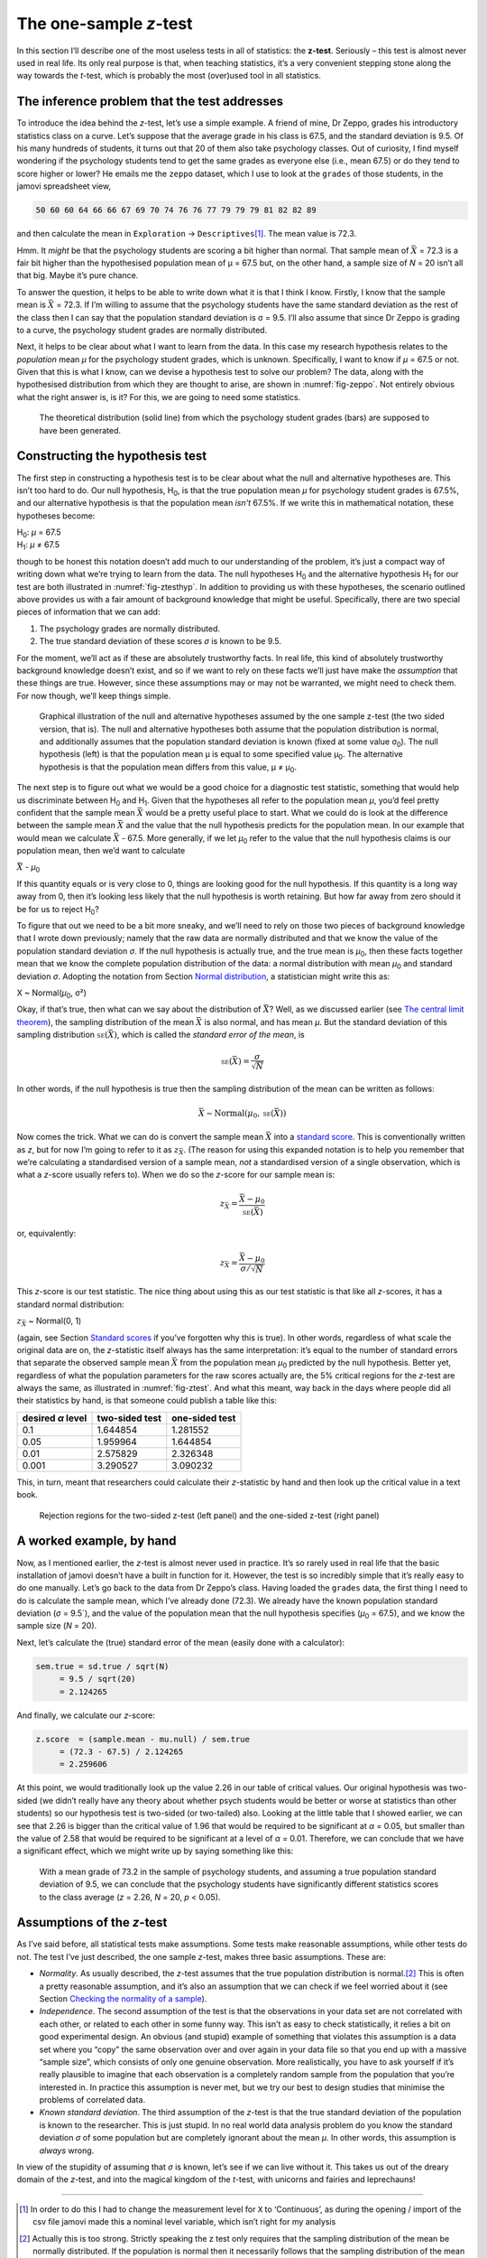 .. sectionauthor:: `Danielle J. Navarro <https://djnavarro.net/>`_ and `David R. Foxcroft <https://www.davidfoxcroft.com/>`_

The one-sample *z*-test
-----------------------

In this section I’ll describe one of the most useless tests in all of
statistics: the **z-test**. Seriously – this test is almost
never used in real life. Its only real purpose is that, when teaching
statistics, it’s a very convenient stepping stone along the way towards
the *t*-test, which is probably the most (over)used tool in all
statistics.

The inference problem that the test addresses
~~~~~~~~~~~~~~~~~~~~~~~~~~~~~~~~~~~~~~~~~~~~~

To introduce the idea behind the *z*-test, let’s use a simple
example. A friend of mine, Dr Zeppo, grades his introductory statistics
class on a curve. Let’s suppose that the average grade in his class is
67.5, and the standard deviation is 9.5. Of his many hundreds of
students, it turns out that 20 of them also take psychology classes. Out
of curiosity, I find myself wondering if the psychology students tend to
get the same grades as everyone else (i.e., mean 67.5) or do they tend
to score higher or lower? He emails me the ``zeppo`` dataset, which I
use to look at the ``grades`` of those students, in the jamovi
spreadsheet view,

.. code-block::

   50 60 60 64 66 66 67 69 70 74 76 76 77 79 79 79 81 82 82 89

and then calculate the mean in ``Exploration`` → ``Descriptives``\ [#]_. The
mean value is 72.3.

Hmm. It *might* be that the psychology students are scoring a bit higher than
normal. That sample mean of :math:`\bar{X}` = 72.3 is a fair bit higher than
the hypothesised population mean of µ = 67.5 but, on the other hand, a sample
size of *N* = 20 isn’t all that big. Maybe it’s pure chance.

To answer the question, it helps to be able to write down what it is
that I think I know. Firstly, I know that the sample mean is
:math:`\bar{X}` = 72.3. If I’m willing to assume that the psychology
students have the same standard deviation as the rest of the class then
I can say that the population standard deviation is σ = 9.5. I’ll also assume
that since Dr Zeppo is grading to a curve, the psychology student grades are
normally distributed.

Next, it helps to be clear about what I want to learn from the data. In
this case my research hypothesis relates to the *population* mean *µ* for the
psychology student grades, which is unknown. Specifically, I want to know if
*µ* = 67.5 or not. Given that this is what I know, can we devise a hypothesis
test to solve our problem? The data, along with the hypothesised distribution
from which they are thought to arise, are shown in :numref:`fig-zeppo`. Not
entirely obvious what the right answer is, is it? For this, we are going to
need some statistics.

.. ----------------------------------------------------------------------------

.. _fig-zeppo:
.. figure:: ../_images/lsj_Zeppo.*
   :alt: Theoretical and empirical distribution of student grades

   The theoretical distribution (solid line) from which the psychology student
   grades (bars) are supposed to have been generated.
   
.. ----------------------------------------------------------------------------

Constructing the hypothesis test
~~~~~~~~~~~~~~~~~~~~~~~~~~~~~~~~

The first step in constructing a hypothesis test is to be clear about
what the null and alternative hypotheses are. This isn’t too hard to do.
Our null hypothesis, H\ :sub:`0`, is that the true population mean
*µ* for psychology student grades is 67.5%, and our alternative
hypothesis is that the population mean *isn’t* 67.5%. If we write this
in mathematical notation, these hypotheses become:

| H\ :sub:`0`: *µ* = 67.5
| H\ :sub:`1`: *µ* ≠ 67.5

though to be honest this notation doesn’t add much to our understanding
of the problem, it’s just a compact way of writing down what we’re
trying to learn from the data. The null hypotheses H\ :sub:`0` and the
alternative hypothesis H\ :sub:`1` for our test are both illustrated in
:numref:`fig-ztesthyp`. In addition to providing us
with these hypotheses, the scenario outlined above provides us with a
fair amount of background knowledge that might be useful. Specifically,
there are two special pieces of information that we can add:

#. The psychology grades are normally distributed.

#. The true standard deviation of these scores *σ* is known
   to be 9.5.

For the moment, we’ll act as if these are absolutely trustworthy facts.
In real life, this kind of absolutely trustworthy background knowledge
doesn’t exist, and so if we want to rely on these facts we’ll just have
make the *assumption* that these things are true. However, since these
assumptions may or may not be warranted, we might need to check them.
For now though, we’ll keep things simple.

.. ----------------------------------------------------------------------------

.. _fig-ztesthyp:
.. figure:: ../_images/lsj_oneSampleZTestHyp.*
   :alt: One-sample z-test: Illustration of the null and alternative hypotheses

   Graphical illustration of the null and alternative hypotheses assumed by the
   one sample z-test (the two sided version, that is). The null and alternative
   hypotheses both assume that the population distribution is normal, and
   additionally assumes that the population standard deviation is known (fixed
   at some value σ\ :sub:`0`\). The null hypothesis (left) is that the
   population mean μ is equal to some specified value μ\ :sub:`0`. The
   alternative hypothesis is that the population mean differs from this value,
   μ ≠ μ\ :sub:`0`.

.. ----------------------------------------------------------------------------

The next step is to figure out what we would be a good choice for a
diagnostic test statistic, something that would help us discriminate
between H\ :sub:`0` and H\ :sub:`1`. Given that the hypotheses all refer
to the population mean *µ*, you’d feel pretty confident that the
sample mean :math:`\bar{X}` would be a pretty useful place to start.
What we could do is look at the difference between the sample mean
:math:`\bar{X}` and the value that the null hypothesis predicts for the
population mean. In our example that would mean we calculate
:math:`\bar{X}` - 67.5. More generally, if we let *µ*\ :sub:`0` refer to
the value that the null hypothesis claims is our population mean, then
we’d want to calculate

| :math:`\bar{X}` - *µ*\ :sub:`0`

If this quantity equals or is very close to 0, things are looking good
for the null hypothesis. If this quantity is a long way away from 0,
then it’s looking less likely that the null hypothesis is worth
retaining. But how far away from zero should it be for us to reject
H\ :sub:`0`?

To figure that out we need to be a bit more sneaky, and we’ll need to
rely on those two pieces of background knowledge that I wrote down
previously; namely that the raw data are normally distributed and that
we know the value of the population standard deviation *σ*.
If the null hypothesis is actually true, and the true mean is
*µ*\ :sub:`0`, then these facts together mean that we know the complete
population distribution of the data: a normal distribution with mean *µ*\ :sub:`0`
and standard deviation *σ*. Adopting the notation from Section
`Normal distribution <Ch07_Probability_5.html#the-normal-distribution>`__,
a statistician might write this as:

| X ~ Normal(*µ*\ :sub:`0`, σ²)

Okay, if that’s true, then what can we say about the distribution of
:math:`\bar{X}`? Well, as we discussed earlier (see `The central limit theorem 
<Ch08_Estimation_3.html#the-central-limit-theorem>`__), the sampling
distribution of the mean :math:`\bar{X}` is also normal, and has mean *µ*. But
the standard deviation of this sampling distribution
:math:`\mbox{\textsc{se}}(\bar{X})`, which is called the *standard error
of the mean*, is

.. math:: \mbox{\textsc{se}}(\bar{X}) = \frac{\sigma}{\sqrt{N}}

In other words, if the null hypothesis is true then the sampling
distribution of the mean can be written as follows:

.. math:: \bar{X} \sim \mbox{Normal}(\mu_0,\mbox{\textsc{se}}(\bar{X}))

Now comes the trick. What we can do is convert the sample mean :math:`\bar{X}`
into a `standard score <Ch04_Descriptives_5.html#standard-scores>`__. This is
conventionally written as *z*, but for now I’m going to refer to it as
:math:`z_{\bar{X}}`. (The reason for using this expanded notation is to help
you remember that we’re calculating a standardised version of a sample mean,
*not* a standardised version of a single observation, which is what a *z*-score
usually refers to). When we do so the *z*-score for our sample mean is:

.. math:: z_{\bar{X}} = \frac{\bar{X} - \mu_0}{\mbox{\textsc{se}}(\bar{X})}

or, equivalently:

.. math:: z_{\bar{X}} =  \frac{\bar{X} - \mu_0}{\sigma / \sqrt{N}}

This *z*-score is our test statistic. The nice thing about using this as our
test statistic is that like all *z*-scores, it has a standard normal
distribution:

| :math:`z_{\bar{X}}` ~ Normal(0, 1)

(again, see Section `Standard scores <Ch04_Descriptives_5.html#standard-scores>`__
if you’ve forgotten why this is true). In other words, regardless of what scale
the original data are on, the *z*-statistic itself always has the same
interpretation: it’s equal to the number of standard errors that separate the
observed sample mean :math:`\bar{X}` from the population mean *µ*\ :sub:`0`
predicted by the null hypothesis. Better yet, regardless of what the population
parameters for the raw scores actually are, the 5% critical regions for the
*z*-test are always the same, as illustrated in :numref:`fig-ztest`. And what
this meant, way back in the days where people did all their statistics by hand,
is that someone could publish a table like this:

+-------------------+----------------+----------------+                                          
| desired *α* level | two-sided test | one-sided test |
+===================+================+================+                                          
| 0.1               | 1.644854       | 1.281552       |
+-------------------+----------------+----------------+
| 0.05              | 1.959964       | 1.644854       |
+-------------------+----------------+----------------+
| 0.01              | 2.575829       | 2.326348       |
+-------------------+----------------+----------------+
| 0.001             | 3.290527       | 3.090232       |
+-------------------+----------------+----------------+

This, in turn, meant that researchers could calculate their
*z*-statistic by hand and then look up the critical value in a
text book.

.. ----------------------------------------------------------------------------

.. _fig-ztest:
.. figure:: ../_images/lsj_zTestOneTwoTailed.*
   :alt: Rejection regions for the two- and one-sided z-tests

   Rejection regions for the two-sided z-test (left panel) and the one-sided
   z-test (right panel)
   
.. ----------------------------------------------------------------------------

A worked example, by hand
~~~~~~~~~~~~~~~~~~~~~~~~~

Now, as I mentioned earlier, the *z*-test is almost never used in
practice. It’s so rarely used in real life that the basic installation
of jamovi doesn’t have a built in function for it. However, the test is
so incredibly simple that it’s really easy to do one manually. Let’s go
back to the data from Dr Zeppo’s class. Having loaded the ``grades``
data, the first thing I need to do is calculate the sample mean, which
I’ve already done (72.3). We already have the known population standard
deviation (*σ* = 9.5`), and the value of the population mean
that the null hypothesis specifies (*µ*\ :sub:`0` = 67.5), and we know
the sample size (*N* = 20).

Next, let’s calculate the (true) standard error of the mean (easily done
with a calculator):

.. code-block:: R

       sem.true = sd.true / sqrt(N) 
            = 9.5 / sqrt(20) 
            = 2.124265

And finally, we calculate our *z*-score:

.. code-block:: R

       z.score  = (sample.mean - mu.null) / sem.true 
            = (72.3 - 67.5) / 2.124265 
            = 2.259606

At this point, we would traditionally look up the value 2.26 in our
table of critical values. Our original hypothesis was two-sided (we
didn’t really have any theory about whether psych students would be
better or worse at statistics than other students) so our hypothesis
test is two-sided (or two-tailed) also. Looking at the little table that
I showed earlier, we can see that 2.26 is bigger than the critical value
of 1.96 that would be required to be significant at
*α* = 0.05, but smaller than the value of 2.58 that would be
required to be significant at a level of *α* = 0.01.
Therefore, we can conclude that we have a significant effect, which we
might write up by saying something like this:

   With a mean grade of 73.2 in the sample of psychology students, and
   assuming a true population standard deviation of 9.5, we can conclude
   that the psychology students have significantly different statistics
   scores to the class average (*z* = 2.26, *N* = 20, *p* < 0.05).

Assumptions of the *z*-test
~~~~~~~~~~~~~~~~~~~~~~~~~~~

As I’ve said before, all statistical tests make assumptions. Some tests make
reasonable assumptions, while other tests do not. The test I’ve just described,
the one sample *z*-test, makes three basic assumptions. These are:

-  *Normality*. As usually described, the *z*-test assumes that the true
   population distribution is normal.\ [#]_ This is often a pretty reasonable
   assumption, and it’s also an assumption that we can check if we feel worried
   about it (see Section `Checking the normality of a sample 
   <Ch11_tTest_08.html#checking-the-normality-of-a-sample>`__).

-  *Independence*. The second assumption of the test is that the
   observations in your data set are not correlated with each other, or
   related to each other in some funny way. This isn’t as easy to check
   statistically, it relies a bit on good experimental design. An
   obvious (and stupid) example of something that violates this
   assumption is a data set where you “copy” the same observation over
   and over again in your data file so that you end up with a massive
   “sample size”, which consists of only one genuine observation. More
   realistically, you have to ask yourself if it’s really plausible to
   imagine that each observation is a completely random sample from the
   population that you’re interested in. In practice this assumption is
   never met, but we try our best to design studies that minimise the
   problems of correlated data.

-  *Known standard deviation*. The third assumption of the
   *z*-test is that the true standard deviation of the population
   is known to the researcher. This is just stupid. In no real world
   data analysis problem do you know the standard deviation
   *σ* of some population but are completely ignorant about
   the mean *µ*. In other words, this assumption is *always*
   wrong.

In view of the stupidity of assuming that *σ* is known, let’s
see if we can live without it. This takes us out of the dreary domain of
the *z*-test, and into the magical kingdom of the *t*-test,
with unicorns and fairies and leprechauns!

------

.. [#]
   In order to do this I had to change the measurement level for ``X``
   to ‘Continuous’, as during the opening / import of the csv file
   jamovi made this a nominal level variable, which isn’t right for my
   analysis

.. [#]
   Actually this is too strong. Strictly speaking the z test
   only requires that the sampling distribution of the mean be normally
   distributed. If the population is normal then it necessarily follows
   that the sampling distribution of the mean is also normal. However,
   as we saw when talking about the central limit theorem, it’s quite
   possible (even commonplace) for the sampling distribution to be
   normal even if the population distribution itself is non-normal.
   However, in light of the sheer ridiculousness of the assumption that
   the true standard deviation is known, there really isn’t much point
   in going into details on this front!
